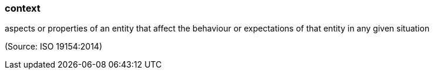 === context

aspects or properties of an entity that affect the behaviour or expectations of that entity in any given situation

(Source: ISO 19154:2014)

